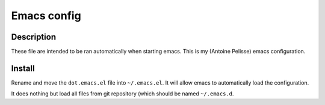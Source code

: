 ============
Emacs config
============

Description
===========

These file are intended to be ran automatically when starting emacs.
This is my (Antoine Pelisse) emacs configuration.

Install
=======

Rename and move the ``dot.emacs.el`` file into ``~/.emacs.el``.
It will allow emacs to automatically load the configuration.

It does nothing but load all files from git repository (which should
be named ``~/.emacs.d``.
